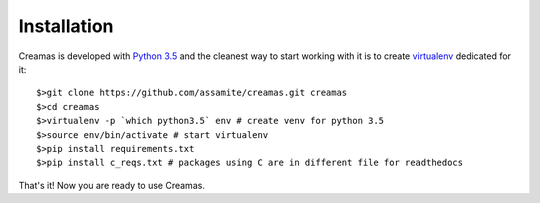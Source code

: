 Installation
============

Creamas is developed with `Python 3.5 <https://docs.python.org/3.5/>`_ and the 
cleanest way to start working with it is to create 
`virtualenv <https://virtualenv.readthedocs.org/en/latest/>`_ dedicated for it::

	$>git clone https://github.com/assamite/creamas.git creamas
	$>cd creamas
	$>virtualenv -p `which python3.5` env # create venv for python 3.5
	$>source env/bin/activate # start virtualenv
	$>pip install requirements.txt
	$>pip install c_reqs.txt # packages using C are in different file for readthedocs

That's it! Now you are ready to use Creamas.
